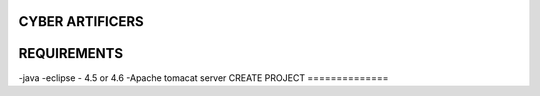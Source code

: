 CYBER ARTIFICERS
================
REQUIREMENTS
============
-java
-eclipse - 4.5 or 4.6
-Apache tomacat server
CREATE PROJECT
==============
